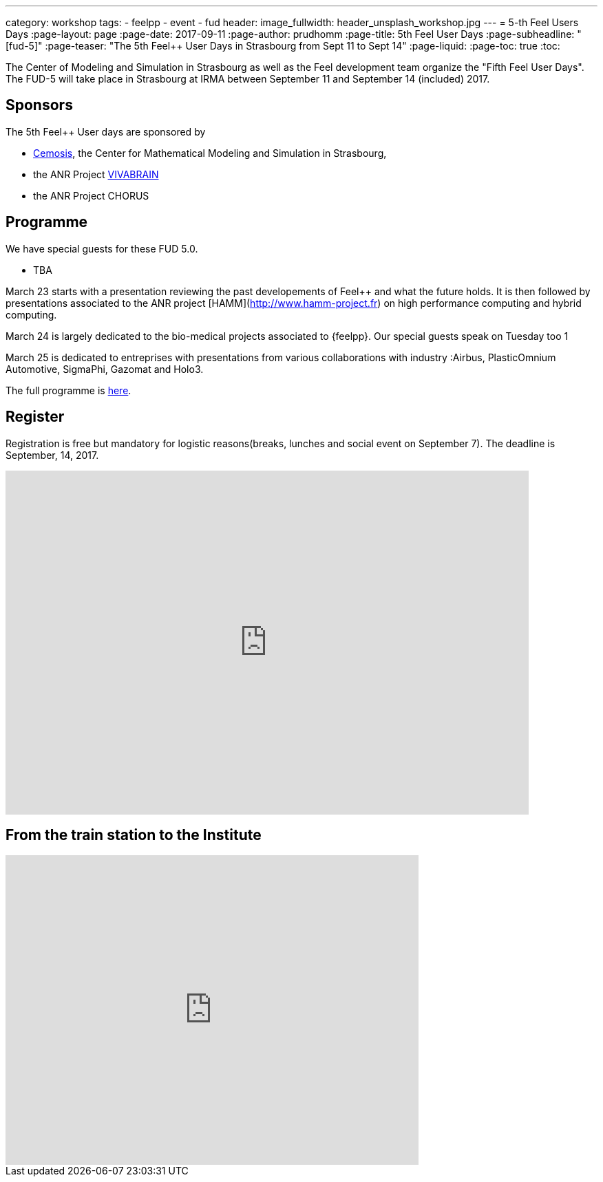 ---
category: workshop
tags:
  - feelpp
  - event
  - fud
header:
  image_fullwidth: header_unsplash_workshop.jpg
---
= 5-th Feel++ Users Days
:page-layout: page
:page-date: 2017-09-11
:page-author: prudhomm
:page-title:  5th Feel++ User Days
:page-subheadline:  "[fud-5]"
:page-teaser: "The 5th Feel++ User Days in Strasbourg from Sept 11 to Sept 14"
:page-liquid:
:page-toc: true
:toc:

The Center of Modeling and Simulation in Strasbourg as well as the Feel++ development team organize the "Fifth Feel++ User Days".
The FUD-5 will take place in Strasbourg at IRMA between September 11 and September 14 (included) 2017.

== Sponsors

The 5th Feel++ User days are sponsored by

 - link:http://www.cemosis.fr[Cemosis], the Center for Mathematical
   Modeling and Simulation in Strasbourg,

 - the ANR Project http://www.vivabrain.fr[VIVABRAIN]

 - the ANR Project CHORUS

== Programme

We have special guests for these FUD 5.0.

 - TBA 

March 23 starts with a presentation reviewing the past developements
of Feel++ and what the future holds. It is then followed by
presentations associated to the ANR project
[HAMM](http://www.hamm-project.fr) on high performance computing and
hybrid computing.

March 24 is largely dedicated to the bio-medical projects associated
to {feelpp}. Our special guests speak on Tuesday too 1

March 25 is dedicated to entreprises with presentations from various
collaborations with industry :Airbus, PlasticOmnium Automotive,
SigmaPhi, Gazomat and Holo3.

The full programme is link:https://docs.google.com/spreadsheets/d/1D8_63689yngxKBF0O7-8xJkB9d_kex5DMnXtMcrISEk/edit?usp=sharing[here].

== Register

Registration is free but mandatory for logistic reasons(breaks,
lunches and social event on September 7). The deadline is September, 14,
2017.

++++
<iframe src="https://docs.google.com/forms/d/e/1FAIpQLSdFz8dsrT-BHR2gRJV_pep7eVyGD7QlqOQi5498BklhWtLZjw/viewform?embedded=true" width="760" height="500" frameborder="0" marginheight="0" marginwidth="0">Loading...</iframe>
++++

== From the train station to the Institute

++++
<iframe src="https://www.google.com/maps/embed?pb=!1m29!1m12!1m3!1d10557.68585694684!2d7.740339418101108!3d48.58262847971634!2m3!1f0!2f0!3f0!3m2!1i1024!2i768!4f13.1!4m14!1i0!3e3!4m5!1s0x4796c849fe2e6bbd%3A0xd960066e84c58c5!2sGare+Centrale%2C+Strasbourg!3m2!1d48.585266!2d7.7354519999999996!4m5!1s0x4796c8fe50b3eb29%3A0x66aa010dad7acb60!2sInstitut+de+Recherche+Math%C3%A9matique+Avanc%C3%A9e%2C+7+Rue+Ren%C3%A9+Descartes%2C+67000+Strasbourg!3m2!1d48.580455!2d7.762986!5e0!3m2!1sfr!2sfr!4v1425487485095" width="600" height="450" frameborder="0" style="border:0"></iframe>
++++

